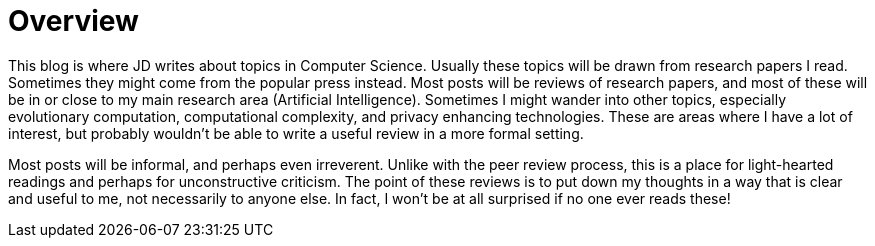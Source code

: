 = Overview

This blog is where JD writes about topics in Computer Science. Usually these topics will be drawn from research papers I read. Sometimes they might come from the popular press instead. Most posts will be reviews of research papers, and most of these will be in or close to my main research area (Artificial Intelligence). Sometimes I might wander into other topics, especially evolutionary computation, computational complexity, and privacy enhancing technologies. These are areas where I have a lot of interest, but probably wouldn't be able to write a useful review in a more formal setting. 

Most posts will be informal, and perhaps even irreverent. Unlike with the peer review process, this is a place for light-hearted readings and perhaps for unconstructive criticism. The point of these reviews is to put down my thoughts in a way that is clear and useful to me, not necessarily to anyone else. In fact, I won't be at all surprised if no one ever reads these!